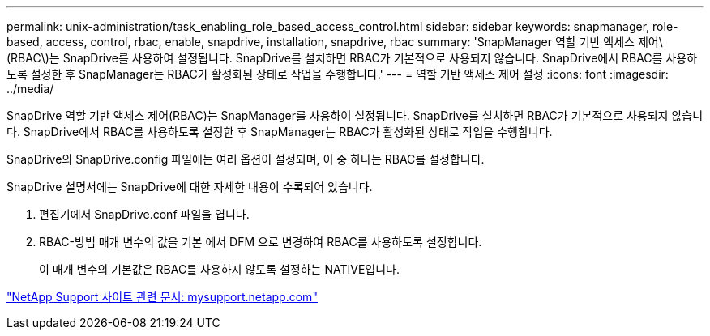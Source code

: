 ---
permalink: unix-administration/task_enabling_role_based_access_control.html 
sidebar: sidebar 
keywords: snapmanager, role-based, access, control, rbac, enable, snapdrive, installation, snapdrive, rbac 
summary: 'SnapManager 역할 기반 액세스 제어\(RBAC\)는 SnapDrive를 사용하여 설정됩니다. SnapDrive를 설치하면 RBAC가 기본적으로 사용되지 않습니다. SnapDrive에서 RBAC를 사용하도록 설정한 후 SnapManager는 RBAC가 활성화된 상태로 작업을 수행합니다.' 
---
= 역할 기반 액세스 제어 설정
:icons: font
:imagesdir: ../media/


[role="lead"]
SnapDrive 역할 기반 액세스 제어(RBAC)는 SnapManager를 사용하여 설정됩니다. SnapDrive를 설치하면 RBAC가 기본적으로 사용되지 않습니다. SnapDrive에서 RBAC를 사용하도록 설정한 후 SnapManager는 RBAC가 활성화된 상태로 작업을 수행합니다.

SnapDrive의 SnapDrive.config 파일에는 여러 옵션이 설정되며, 이 중 하나는 RBAC를 설정합니다.

SnapDrive 설명서에는 SnapDrive에 대한 자세한 내용이 수록되어 있습니다.

. 편집기에서 SnapDrive.conf 파일을 엽니다.
. RBAC-방법 매개 변수의 값을 기본 에서 DFM 으로 변경하여 RBAC를 사용하도록 설정합니다.
+
이 매개 변수의 기본값은 RBAC를 사용하지 않도록 설정하는 NATIVE입니다.



http://mysupport.netapp.com/["NetApp Support 사이트 관련 문서: mysupport.netapp.com"]
